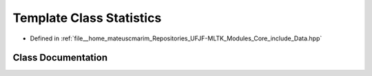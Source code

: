 .. _exhale_class_classStatistics:

Template Class Statistics
=========================

- Defined in :ref:`file__home_mateuscmarim_Repositories_UFJF-MLTK_Modules_Core_include_Data.hpp`


Class Documentation
-------------------


.. doxygenclass:: Statistics
   :members:
   :protected-members:
   :undoc-members: